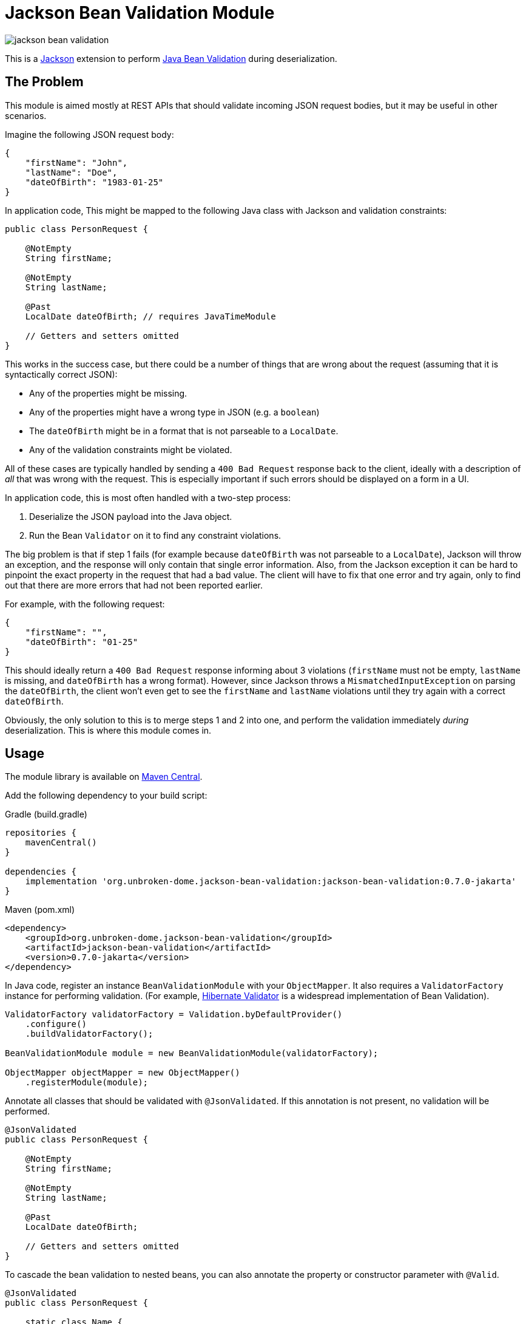 = Jackson Bean Validation Module
:version: 0.7.0-jakarta
:groupId: org.unbroken-dome.jackson-bean-validation
:artifactId: jackson-bean-validation

image:https://img.shields.io/maven-central/v/{groupId}/{artifactId}[]

This is a https://github.com/FasterXML/jackson[Jackson] extension to perform
https://beanvalidation.org/2.0/[Java Bean Validation] during deserialization.

== The Problem

This module is aimed mostly at REST APIs that should validate incoming JSON request
bodies, but it may be useful in other scenarios.

Imagine the following JSON request body:

[source,json]
----
{
    "firstName": "John",
    "lastName": "Doe",
    "dateOfBirth": "1983-01-25"
}
----

In application code, This might be mapped to the following Java class with Jackson
and validation constraints:

[source,java]
----
public class PersonRequest {

    @NotEmpty
    String firstName;

    @NotEmpty
    String lastName;

    @Past
    LocalDate dateOfBirth; // requires JavaTimeModule

    // Getters and setters omitted
}
----

This works in the success case, but there could be a number of things that are wrong
about the request (assuming that it is syntactically correct JSON):

* Any of the properties might be missing.
* Any of the properties might have a wrong type in JSON (e.g. a `boolean`)
* The `dateOfBirth` might be in a format that is not parseable to a `LocalDate`.
* Any of the validation constraints might be violated.

All of these cases are typically handled by sending a `400 Bad Request` response back to the client,
ideally with a description of _all_ that was wrong with the request. This is especially important if such
errors should be displayed on a form in a UI.

In application code, this is most often handled with a two-step process:

. Deserialize the JSON payload into the Java object.
. Run the Bean `Validator` on it to find any constraint violations.

The big problem is that if step 1 fails (for example because `dateOfBirth` was not parseable to a `LocalDate`),
Jackson will throw an exception, and the response will only contain that single error information. Also, from the
Jackson exception it can be hard to pinpoint the exact property in the request that had a bad value. The client
will have to fix that one error and try again, only to find out that there are more errors that had not been reported
earlier.

For example, with the following request:

[source,json]
----
{
    "firstName": "",
    "dateOfBirth": "01-25"
}
----

This should ideally return a `400 Bad Request` response informing about 3 violations (`firstName` must not be empty,
`lastName` is missing, and `dateOfBirth` has a wrong format). However, since Jackson throws a `MismatchedInputException`
on parsing the `dateOfBirth`, the client won't even get to see the `firstName` and `lastName` violations until they try
again with a correct `dateOfBirth`.

Obviously, the only solution to this is to merge steps 1 and 2 into one, and perform the validation immediately
_during_ deserialization. This is where this module comes in.


== Usage

The module library is available on
https://search.maven.org/artifact/org.unbroken-dome.jackson-bean-validation/jackson-bean-validation/{version}/bundle[Maven Central].

Add the following dependency to your build script:

[source,groovy,subs="+attributes"]
.Gradle (build.gradle)
----
repositories {
    mavenCentral()
}

dependencies {
    implementation 'org.unbroken-dome.jackson-bean-validation:jackson-bean-validation:{version}'
}
----

[source,xml,subs="+attributes"]
.Maven (pom.xml)
----
<dependency>
    <groupId>org.unbroken-dome.jackson-bean-validation</groupId>
    <artifactId>jackson-bean-validation</artifactId>
    <version>{version}</version>
</dependency>
----

In Java code, register an instance `BeanValidationModule` with your `ObjectMapper`. It also
requires a `ValidatorFactory` instance for performing validation. (For example,
http://hibernate.org/validator/[Hibernate Validator] is a widespread implementation of Bean Validation).

[source,java]
----

ValidatorFactory validatorFactory = Validation.byDefaultProvider()
    .configure()
    .buildValidatorFactory();

BeanValidationModule module = new BeanValidationModule(validatorFactory);

ObjectMapper objectMapper = new ObjectMapper()
    .registerModule(module);
----


Annotate all classes that should be validated with `@JsonValidated`. If this annotation is not
present, no validation will be performed.

[source,java]
----
@JsonValidated
public class PersonRequest {

    @NotEmpty
    String firstName;

    @NotEmpty
    String lastName;

    @Past
    LocalDate dateOfBirth;

    // Getters and setters omitted
}
----

To cascade the bean validation to nested beans, you can also annotate the property or constructor parameter
with `@Valid`.

[source,java]
----
@JsonValidated
public class PersonRequest {

    static class Name {
        @NotEmpty String firstName;
        @NotEmpty String lastName;
    }

    @Valid Name name;
}
----


== Handling Violations

Deserialization of this object, with the `BeanValidationModule` activated, might now throw a
`ConstraintViolationException` that contains _all_ the violations of the input document, including JSON
deserialization issues as well as constraint violations.


[NOTE]
.Property Paths
====
All property paths in the `ConstraintViolation` objects refer to the property names in the input JSON, _not_
the Java bean property names. They might be different if you use `@JsonNaming` with a custom name mapping strategy,
or `@JsonProperty` with explicit names.

The reason for this is that we're conceptually validating the JSON object and not the Java bean (which is just being
constructed).
====


To deal with errors that would otherwise result in exceptions thrown by Jackson, the module introduces two "pseudo"
constraints that are used for reporting these as constraint violations (even if they are not placed on the properties).


=== `JsonValidInput`

The module introduces a pseudo-constraint `JsonValidInput` that will be reported as violated whenever Jackson
would otherwise throw a `MismatchedInputException`.

In the above examples, a value for `dateOfBirth` that cannot be parsed to a `LocalDate` would be reported as a
violation of the `JsonValidInput` constraint, including the path to that property.

You can also place `@JsonValidValue` directly on a property in case you want a customized validation message:

[source,java]
----
@JsonValidValue(message = "Please enter a date in the format YYYY-MM-DD")
@Past
LocalDate dateOfBirth;
----

Note that `@JsonValidValue` is not an actual constraint annotation (it is not meta-annotated with `@Constraint`);
placing it on a property is only for customization of the constraint parameters.


=== `JsonRequired`

The second pseudo-constraint is `JsonRequired`; it is violated if there are any _missing_ properties that
are marked as required using the `@JsonProperty` annotation:

[source,java]
----
public class PersonRequest {

    @JsonCreator
    public PersonRequest(
        @JsonProperty(value="firstName", required=true) String firstName
        @JsonProperty(value="lastName", required=true) String lastName,
        @JsonProperty(value="dateOfBirth") LocalDate dateOfBirth) {
        // ...
    }
}
----

In this example, if `firstName` and/or `lastName` are missing in the input, they would be reported as a violation
to `JsonRequired`.

NOTE: `JsonRequired` violations are not triggered if the value is present in the JSON input but explicitly set to
`null`. Use the standard `@NotNull` constraint to catch this case.

Again, you could place `@JsonRequired` directly on a property; this has the same effect as
`@JsonProperty(required = true)` but also allows you to customize the validation message.


=== Customizing Validation Messages

For `JsonValidInput` and `JsonRequired`, there are three ways to provide validation messages (in order of precedence):

* *Property level*: Put the annotation directly on the validated property, and set its `message` argument
  (as described above).

* *Class level*: Set the `validInputMessage` or `requiredMessage` on the `@JsonValidated` annotation:
+
[source,java]
----
@JsonValidated(
    validInputMessage="is not valid",
    requiredMessage="is required")
public class PersonRequest {
    // ...
}
----

* *Global level*: Put the messages in your `ValidationMessages.properties` (or locale-specific variants):
+
[source,java-properties]
.ValidationMessages.properties
----
org.unbrokendome.jackson.beanvalidation.JsonValidInput.message=is not valid
org.unbrokendome.jackson.beanvalidation.JsonRequired.message=is required
----
+
Note that the global messages should _always_ be configured; the module library cannot provide defaults because
there cannot be a second `ValidationMessages.properties` on the classpath.


=== Cross-Parameter Validation with `@AssertTrue`

`@AssertTrue` constraints on instance methods are a common pattern with Bean Validation to perform cross-parameter
validation. With the bean validation module, this may not work as intended because the properties are validated
independently as they are deserialized, and the bean will not even be constructed if any of the property values
violates the constraints.

To enable evaluation of an `@AssertTrue` constraint, enable the `BeanValidationFeature.VALIDATE_BEAN_AFTER_CONSTRUCTION`
feature flag, which will cause the bean to be validated as a whole after it is fully constructed. Even so, such a
violation will only be reported if the bean _can_ be constructed, so a violation may not be visible if there
are other violations on creator properties (i.e. constructor params).


== Kotlin Support

The module should work well with Kotlin, and together with the `KotlinModule` from `jackson-module-kotlin`.
I would recommend to always use `data` classes where all properties are initialized in the constructor.

It is especially useful to perform `NotNull` checks on constructor arguments that are _not_ nullable in Kotlin,
because the validation happens before the constructor is called:

[source,kotlin]
----
@JsonValidated
data class PersonRequest(
    @param:NotNull val firstName: String,
    @param:NotNull val lastName: String,
    @param:Past val dateOfBirth: LocalDate)
----

The validating deserializer will automatically detect nullability of constructor parameter types, and treat the
parameters with non-nullable types as if they had an implicit `@NotNull` annotation. So the following is equivalent
to the example above:

[source,kotlin]
----
@JsonValidated
data class PersonRequest(
    val firstName: String,
    val lastName: String,
    @param:Past val dateOfBirth: LocalDate)
----

So, you no longer need to use `String?` just to validate `@NotNull` and use those ugly double exclamation
marks everywhere.

[INFO]
====
Remember that annotations on `val` parameters in the constructor should be qualified with `@param:`. You can place
multiple constraints with the shorthand syntax e.g. `@param:[NotNull Size(min = 3)]`.
====

=== Handling of Required Parameters and Primitives

The standard `KotlinModule` automatically treats all constructor parameters as required if they are not marked as
nullable (e.g. `String` instead of `String?`). If such parameters are missing in the JSON input, a violation of
`JsonRequired` would be raised.

However, for primitive types this behavior only applies if the deserialization feature `FAIL_ON_NULL_FOR_PRIMITIVES`
is enabled (it is disabled by default). Otherwise, `null` or missing values are mapped to the default value of the
type (e.g. `0` for integers) even if the type is not nullable.

I would recommend enabling `FAIL_ON_NULL_FOR_PRIMITIVES` when using Kotlin together with this module.


=== Late-init Properties

Kotlin's `lateinit var` properties are deserialized like other properties, and their values will be validated based on
the annotations on the property. In addition, `lateinit var` properties are treated as if they had an implicit
`NotNull` constraint, because they cannot have nullable or primitive types. An explicit `@NotNull` annotation will
still be honored if present (for example, to customize the validation message).

- If the input JSON contains an explicit `null` value for the property, it will always be considered a violation of
  the `NotNull` constraint.
- If the input JSON does not contain the property at all, it will be considered a violation of `NotNull` by default,
  but this behavior can be controlled with the `BeanValidationFeature.VALIDATE_KOTLIN_LATEINIT_VARS` feature flag.
  You may want to switch off this behavior if you intend to initialize the `lateinit var` properties programmatically
  after deserialization.


== Jackson Version Compatibility

The module requires Jackson 2.9.x or higher. It does not work with Jackson 2.8.x.

Automated compatibility tests are run for the following Jackson versions:

|===
| Jackson major/minor | Tested compatibility

| 2.9 | 2.9.0 -- 2.9.10
| 2.10 | 2.10.0 -- 2.10.5
| 2.11 | 2.11.0 -- 2.11.4
| 2.12 | 2.12.0 -- 2.12.3
|===


== Limitations and Considerations

* Jackson handles a plethora of corner-cases and custom annotations, and probably many of them are not working
  properly. The module _should_ work for the most common cases (vanilla beans or constructor properties). If you
  spot an error with one of the more obscure Jackson features, please consider filing an issue.

* Jackson views are currently not supported (they might just work, but lacking more extensive testing).

* Validation groups are currently not supported - mostly because there is no nice way of passing them to the
  `ObjectMapper` when deserializing.

* Bean validation does not allow parameter validation on static methods. That means that static `@JsonCreator` factory
  methods will only be checked for valid input and required parameters, but actual bean validation constraints on
  these parameters will not be evaluated.
